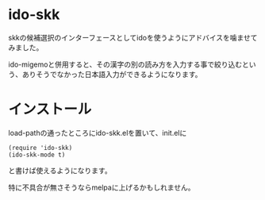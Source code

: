 * ido-skk
skkの候補選択のインターフェースとしてidoを使うようにアドバイスを噛ませてみました。

ido-migemoと併用すると、その漢字の別の読み方を入力する事で絞り込むという、ありそうでなかった日本語入力ができるようになります。

* インストール
load-pathの通ったところにido-skk.elを置いて、init.elに
#+begin_src elisp
(require 'ido-skk)
(ido-skk-mode t)
#+end_src
と書けば使えるようになります。

特に不具合が無さそうならmelpaに上げるかもしれません。
